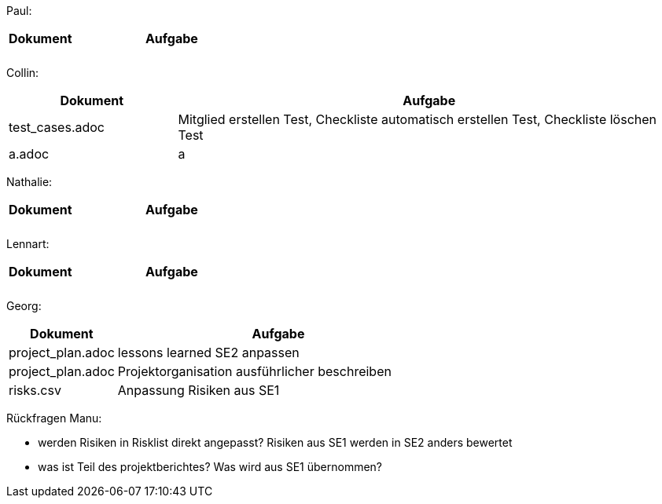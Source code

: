 Paul: +

[%header, cols="1,3"]
|===
| Dokument | Aufgabe |
| |
| |
|===

Collin: +

[%header, cols="1,3"]
|===
| Dokument | Aufgabe
| test_cases.adoc | Mitglied erstellen Test, Checkliste automatisch erstellen Test, Checkliste löschen Test 
| a.adoc | a
|===

Nathalie: +

[%header, cols="1,3"]
|===
| Dokument | Aufgabe |
| |
| |
|===

Lennart: +

[%header, cols="1,3"]
|===
| Dokument | Aufgabe |
| |
| |
|===

Georg: +

[%header, cols="1,3"]
|===
| Dokument | Aufgabe
| project_plan.adoc | lessons learned SE2 anpassen
| project_plan.adoc | Projektorganisation ausführlicher beschreiben
| risks.csv | Anpassung Risiken aus SE1
|===

Rückfragen Manu:

- werden Risiken in Risklist direkt angepasst? Risiken aus SE1 werden in SE2 anders bewertet
- was ist Teil des projektberichtes? Was wird aus SE1 übernommen?

